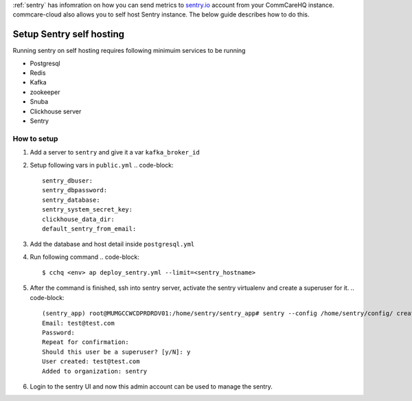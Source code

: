 .. _sentry-on-prem:

:ref:`sentry` has infomration on how you can send metrics to `sentry.io <https://sentry.io>`_ account from your CommCareHQ instance. commcare-cloud also allows you to self host Sentry instance. The below guide describes how to do this.

Setup Sentry self hosting
^^^^^^^^^^^^^^^^^^^^^^^^^

Running sentry on self hosting requires following minimuim services to be running


* Postgresql
* Redis
* Kafka
* zookeeper
* Snuba 
* Clickhouse server
* Sentry

How to setup
~~~~~~~~~~~~


#. Add a server to ``sentry`` and give it a var ``kafka_broker_id``
#. Setup following vars in ``public.yml``
   .. code-block::

      sentry_dbuser: 
      sentry_dbpassword:
      sentry_database: 
      sentry_system_secret_key:
      clickhouse_data_dir: 
      default_sentry_from_email:

#. Add the database and host detail inside ``postgresql.yml``
#. Run following command
   .. code-block::

      $ cchq <env> ap deploy_sentry.yml --limit=<sentry_hostname>

#. After the command is finished, ssh into sentry server, activate the sentry virtualenv and create a superuser for it.
   .. code-block::

      (sentry_app) root@MUMGCCWCDPRDRDV01:/home/sentry/sentry_app# sentry --config /home/sentry/config/ createuser
      Email: test@test.com
      Password: 
      Repeat for confirmation: 
      Should this user be a superuser? [y/N]: y
      User created: test@test.com
      Added to organization: sentry

#. Login to the sentry UI and now this admin account can be used to manage the sentry.
